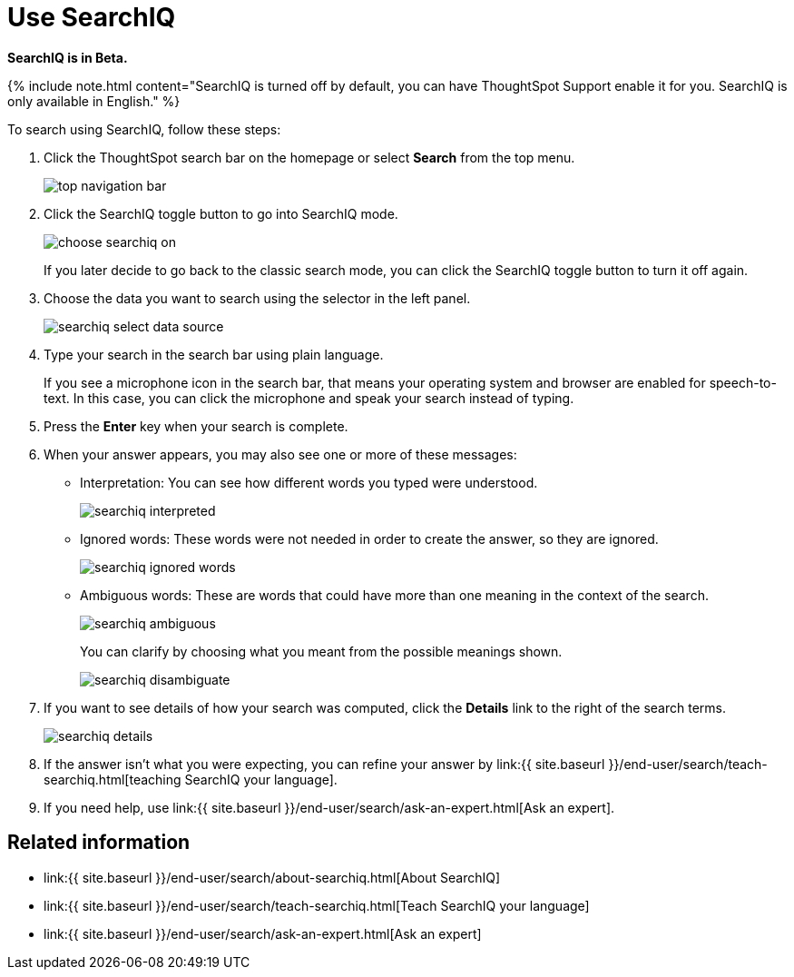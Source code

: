 = Use SearchIQ
:last_updated: 09/23/2019
:permalink: /:collection/:path.html
:sidebar: mydoc_sidebar
:summary: Use SearchIQ to do a natural language search.

*SearchIQ is in Beta.*

{% include note.html content="SearchIQ is turned off by default, you can have ThoughtSpot Support enable it for you.
SearchIQ is only available in English." %}

To search using SearchIQ, follow these steps:

. Click the ThoughtSpot search bar on the homepage or select *Search* from the top menu.
+
image::top_navigation_bar.png[]

. Click the SearchIQ toggle button to go into SearchIQ mode.
+
image::choose_searchiq_on.png[]
+
If you later decide to go back to the classic search mode, you can click the SearchIQ toggle button to turn it off again.

. Choose the data you want to search using the selector in the left panel.
+
image::searchiq_select_data_source.png[]

. Type your search in the search bar using plain language.
+
If you see a microphone icon in the search bar, that means your operating system and browser are enabled for speech-to-text.
In this case, you can click the microphone and speak your search instead of typing.

. Press the *Enter* key when your search is complete.
. When your answer appears, you may also see one or more of these messages:
 ** Interpretation: You can see how different words you typed were understood.
+
image::searchiq_interpreted.png[]

 ** Ignored words: These words were not needed in order to create the answer, so they are ignored.
+
image::searchiq_ignored_words.png[]

 ** Ambiguous words: These are words that could have more than one meaning in the context of the search.
+
image::searchiq_ambiguous.png[]
+
You can clarify by choosing what you meant from the possible meanings shown.
+
image::searchiq_disambiguate.png[]
. If you want to see details of how your search was computed, click the *Details* link to the right of the search terms.
+
image::searchiq_details.png[]

. If the answer isn't what you were expecting, you can refine your answer by link:{{ site.baseurl }}/end-user/search/teach-searchiq.html[teaching SearchIQ your language].
. If you need help, use link:{{ site.baseurl }}/end-user/search/ask-an-expert.html[Ask an expert].

== Related information

* link:{{ site.baseurl }}/end-user/search/about-searchiq.html[About SearchIQ]
* link:{{ site.baseurl }}/end-user/search/teach-searchiq.html[Teach SearchIQ your language]
* link:{{ site.baseurl }}/end-user/search/ask-an-expert.html[Ask an expert]

